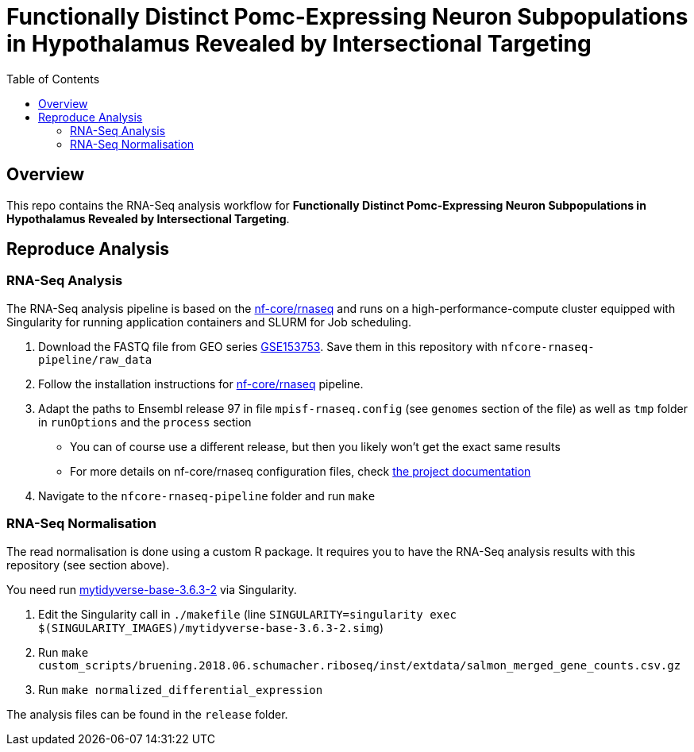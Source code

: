 = Functionally Distinct Pomc-Expressing Neuron Subpopulations in Hypothalamus Revealed by Intersectional Targeting
:toc:
:repo: https://github.sf.mpg.de/bruening-lab/pomc-neurons-architecture-rnaseq
:releases: {repo}/releases/tag
:issues: {repo}/issues
:docs: https://github.sf.mpg.de/bruening-lab/pomc-neurons-architecture-rnaseq
:images: images

== Overview

This repo contains the RNA-Seq analysis workflow for *Functionally Distinct Pomc-Expressing Neuron Subpopulations in Hypothalamus Revealed by Intersectional Targeting*.

== Reproduce Analysis

=== RNA-Seq Analysis

The RNA-Seq analysis pipeline is based on the link:https://nf-co.re/rnaseq[nf-core/rnaseq] and runs on a high-performance-compute cluster equipped with Singularity for running application containers and SLURM for Job scheduling.

1. Download the FASTQ file from GEO series link:https://www.ncbi.nlm.nih.gov/geo/query/acc.cgi?acc=GSE153753[GSE153753]. Save them in this repository with `nfcore-rnaseq-pipeline/raw_data`
2. Follow the installation instructions for link:https://nf-co.re/rnaseq[nf-core/rnaseq] pipeline.
3. Adapt the paths to Ensembl release 97 in file `mpisf-rnaseq.config` (see `genomes` section of the file) as well as `tmp` folder in `runOptions` and the `process` section
  - You can of course use a different release, but then you likely won't get the exact same results
  - For more details on nf-core/rnaseq configuration files, check link:https://nf-co.re/usage/configuration[the project documentation]
4. Navigate to the `nfcore-rnaseq-pipeline` folder and run `make`

=== RNA-Seq Normalisation

The read normalisation is done using a custom R package. It requires you to have the RNA-Seq analysis results with this repository (see section above).

You need run link:https://hub.docker.com/repository/docker/paulklemm/mytidyverse[mytidyverse-base-3.6.3-2] via Singularity.

1. Edit the Singularity call in `./makefile` (line `SINGULARITY=singularity exec $(SINGULARITY_IMAGES)/mytidyverse-base-3.6.3-2.simg`)
2. Run `make custom_scripts/bruening.2018.06.schumacher.riboseq/inst/extdata/salmon_merged_gene_counts.csv.gz`
3. Run `make normalized_differential_expression`

The analysis files can be found in the `release` folder.
